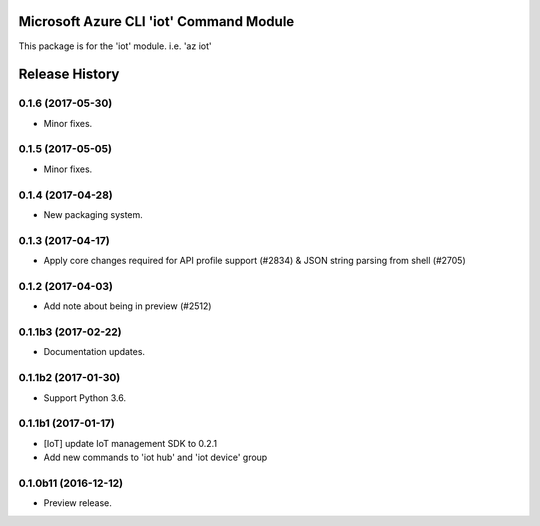Microsoft Azure CLI 'iot' Command Module
========================================

This package is for the 'iot' module.
i.e. 'az iot'




.. :changelog:

Release History
===============

0.1.6 (2017-05-30)
+++++++++++++++++++++

* Minor fixes.

0.1.5 (2017-05-05)
+++++++++++++++++++++

* Minor fixes.

0.1.4 (2017-04-28)
+++++++++++++++++++++

* New packaging system.

0.1.3 (2017-04-17)
+++++++++++++++++++++

* Apply core changes required for API profile support (#2834) & JSON string parsing from shell (#2705)

0.1.2 (2017-04-03)
+++++++++++++++++++++

* Add note about being in preview (#2512)

0.1.1b3 (2017-02-22)
+++++++++++++++++++++

* Documentation updates.


0.1.1b2 (2017-01-30)
+++++++++++++++++++++

* Support Python 3.6.

0.1.1b1 (2017-01-17)
+++++++++++++++++++++

* [IoT] update IoT management SDK to 0.2.1
* Add new commands to 'iot hub' and 'iot device' group

0.1.0b11 (2016-12-12)
+++++++++++++++++++++

* Preview release.


